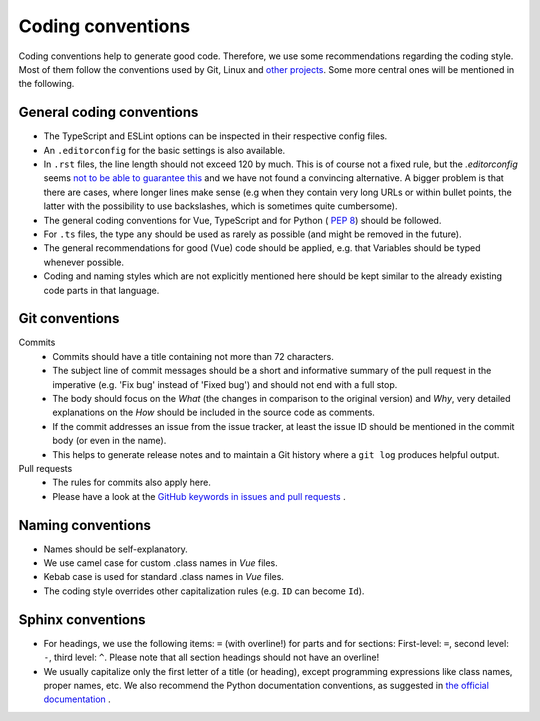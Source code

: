 Coding conventions
==================

Coding conventions help to generate good code.
Therefore, we use some recommendations regarding the coding style.
Most of them follow the conventions used by Git, Linux and `other projects <https://namingconvention.org/git/>`__.
Some more central ones will be mentioned in the following.

.. _general-coding-conventions:

General coding conventions
--------------------------

- The TypeScript and ESLint options can be inspected in their respective config files.
- An ``.editorconfig`` for the basic settings is also available.
- In ``.rst`` files, the line length should not exceed 120 by much. \
  This is of course not a fixed rule, \
  but the `.editorconfig` seems `not to be able to guarantee this
  <https://github.com/editorconfig/editorconfig/issues/387#ruler>`__ \
  and we have not found a convincing alternative. \
  A bigger problem is that there are cases, where longer lines make sense \
  (e.g when they contain very long URLs or within bullet points, \
  the latter with the possibility to use backslashes, which is sometimes quite cumbersome).
- The general coding conventions for Vue, TypeScript \
  and for Python (|see| `PEP 8 <https://www.python.org/dev/peps/pep-0008/>`__) should be followed.
- For ``.ts`` files, the type ``any`` should be used as rarely as possible \
  (and might be removed in the future).
- The general recommendations for good (Vue) code should be applied, e.g. \
  that Variables should be typed whenever possible.
- Coding and naming styles which are not explicitly mentioned here should be \
  kept similar to the already existing code parts in that language.

.. _git-conventions:

Git conventions
---------------

Commits
  - Commits should have a title containing not more than 72 characters.
  - The subject line of commit messages should be a short and informative \
    summary of the pull request in the imperative (e.g. 'Fix bug' instead of \
    'Fixed bug') and should not end with a full stop.
  - The body should focus on the `What` (the changes in comparison to the \
    original version) and `Why`, very detailed explanations on the `How` \
    should be included in the source code as comments.
  - If the commit addresses an issue from the issue tracker, at least the \
    issue ID should be mentioned in the commit body (or even in the name).
  - This helps to generate release notes and to maintain a Git history where a \
    ``git log`` produces helpful output.

Pull requests
  - The rules for commits also apply here.
  - Please have a look at the `GitHub keywords in issues and pull requests
    <https://docs.github.com/en/get-started/writing-on-github/working-with-advanced-formatting/using-keywords-in-issues-and-pull-requests>`__ .

.. _naming-conventions:

Naming conventions
------------------

- Names should be self-explanatory.
- We use camel case for custom .class names in `Vue` files.
- Kebab case is used for standard .class names in `Vue` files.
- The coding style overrides other capitalization rules (e.g. ``ID`` can become ``Id``).

.. _sphinx-conventions:

Sphinx conventions
------------------

- For headings, we use the following items: ``=`` (with overline!) for parts and for sections: \
  First-level: ``=``, second level: ``-``, third level: ``^``. \
  Please note that all section headings should not have an overline!
- We usually capitalize only the first letter of a title (or heading), \
  except programming expressions like class names, proper names, etc. \
  We also recommend the Python documentation conventions, as suggested in `the official documentation
  <https://www.sphinx-doc.org/en/master/usage/restructuredtext/basics.html#sections>`__ .


.. |see| image:: /_static/img/icons/arrow-right.svg
   :alt: See
   :height: 17.6px
   :target: #